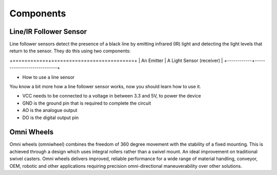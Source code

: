 #####################
Components
#####################


Line/IR Follower Sensor
###########################

Line follower sensors detect the presence of a black line by emitting infrared (IR) light and detecting the light levels that return to the sensor. They do this using two components:


+============+============================+
| An Emitter | A Light Sensor (receiver)  | 
+------------+----------------------------+

- How to use a line sensor
You know a bit more how a line follower sensor works, now you should learn how to use it.

- VCC needs to be connected to a voltage in between 3.3 and 5V, to power the device
- GND is the ground pin that is required to complete the circuit
- AO is the analogue output
- DO is the digital output pin

Omni Wheels
################

Omni wheels (omniwheel) combines the freedom of 360 degree movement with the stability of a fixed mounting. This is achieved through a design which uses integral rollers rather than a swivel mount. An ideal improvement on traditional swivel casters. Omni wheels delivers improved, reliable performance for a wide range of material handling, conveyor, OEM, robotic and other applications requiring precision omni-directional maneuverability over other solutions.
